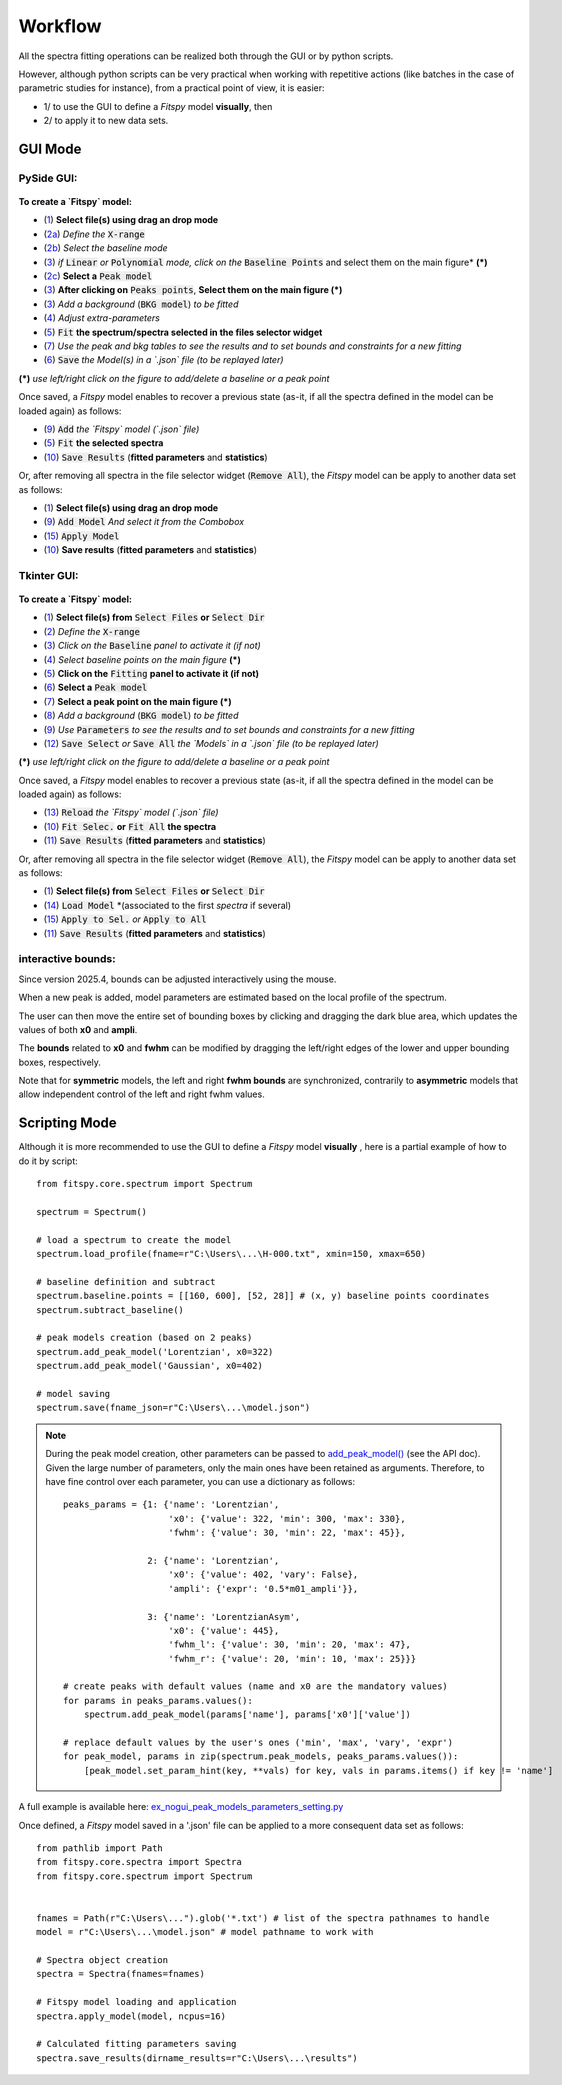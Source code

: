 Workflow
========


All the spectra fitting operations can be realized both through the GUI or by python scripts.

However, although python scripts can be very practical when working with repetitive actions (like batches in the case of parametric studies for instance), from a practical point of view, it is easier:

- 1/ to use the GUI to define a `Fitspy` model **visually**, then

- 2/ to apply it to new data sets.


GUI Mode
--------

PySide GUI:
~~~~~~~~~~~

.. figure::  ../_static/pyside/workflow.png
   :align:   center
   :width:   100%

.. raw:: html

   <br>

**To create a `Fitspy` model:**

- (`1 <gui.html?files_selection>`_) **Select file(s) using drag an drop mode**
- (`2a <gui.html?overall_settings>`_) *Define the* :code:`X-range`
- (`2b <gui.html?baseline>`_) *Select the baseline mode*
- (`3 <gui.html?baseline>`_) *if* :code:`Linear` *or* :code:`Polynomial` *mode, click on the* :code:`Baseline Points` and select them on the main figure* **(*)**
- (`2c <gui.html?fitting>`_) **Select a** :code:`Peak model`
- (`3 <fitting.html>`_) **After clicking on** :code:`Peaks points`, **Select them on the main figure (*)**
- (`3 <gui.html?fitting>`_) *Add a background* (:code:`BKG model`) *to be fitted*
- (`4 <fitting.html>`_) *Adjust extra-parameters*
- (`5 <fitting.html>`_) :code:`Fit` **the spectrum/spectra selected in the files selector widget**
- (`7 <gui.html?fitting>`_) *Use the peak and bkg tables to see the results and to set bounds and constraints for a new fitting*
- (`6 <gui.html?models>`_) :code:`Save` *the Model(s) in a `.json` file (to be replayed later)*

**(*)** *use left/right click on the figure to add/delete a baseline or a peak point*

Once saved, a `Fitspy` model enables to recover a previous state (as-it, if all the spectra defined in the model can be loaded again) as follows:

- (`9 <gui.html?fitting>`_) :code:`Add` *the `Fitspy` model (`.json` file)*
- (`5 <gui.html?fitting>`_) :code:`Fit` **the selected spectra**
- (`10 <fitting.html>`_) :code:`Save Results` (**fitted parameters** and **statistics**)

Or, after removing all spectra in the file selector widget (:code:`Remove All`), the `Fitspy` model can be apply to another data set as follows:

- (`1 <gui.html?files_selection>`_) **Select file(s) using drag an drop mode**
- (`9 <gui.html?models>`_) :code:`Add Model` *And select it from the Combobox*
- (`15 <gui.html?models>`_) :code:`Apply Model`
- (`10 <fitting.html>`_) **Save results** (**fitted parameters** and **statistics**)


Tkinter GUI:
~~~~~~~~~~~

.. figure::  ../_static/tkinter/workflow.png
   :align:   center
   :width:   300

.. raw:: html

   <br>

**To create a `Fitspy` model:**

- (`1 <gui.html?files_selection>`_) **Select file(s) from** :code:`Select Files`  **or**  :code:`Select Dir`
- (`2 <gui.html?overall_settings>`_) *Define the* :code:`X-range`
- (`3 <gui.html?baseline>`_) *Click on the* :code:`Baseline` *panel to activate it (if not)*
- (`4 <gui.html?baseline>`_) *Select baseline points on the main figure* **(*)**
- (`5 <gui.html?fitting>`_) **Click on the** :code:`Fitting` **panel to activate it (if not)**
- (`6 <gui.html?fitting>`_) **Select a** :code:`Peak model`
- (`7 <gui.html?fitting>`_) **Select a peak point on the main figure (*)**
- (`8 <gui.html?fitting>`_) *Add a background* (:code:`BKG model`) *to be fitted*
- (`9 <gui.html?fitting>`_) *Use* :code:`Parameters` *to see the results and to set bounds and constraints for a new fitting*
- (`12 <gui.html?models>`_) :code:`Save Select` *or* :code:`Save All` *the `Models` in a `.json` file (to be replayed later)*

**(*)** *use left/right click on the figure to add/delete a baseline or a peak point*

Once saved, a `Fitspy` model enables to recover a previous state (as-it, if all the spectra defined in the model can be loaded again) as follows:

- (`13 <gui.html?fitting>`_) :code:`Reload` *the `Fitspy` model (`.json` file)*
- (`10 <gui.html?fitting>`_) :code:`Fit Selec.` **or** :code:`Fit All` **the spectra**
- (`11 <fitting.html>`_) :code:`Save Results` (**fitted parameters** and **statistics**)

Or, after removing all spectra in the file selector widget (:code:`Remove All`), the `Fitspy` model can be apply to another data set as follows:

- (`1 <gui.html?files_selection>`_) **Select file(s) from** :code:`Select Files`  **or**  :code:`Select Dir`
- (`14 <gui.html?models>`_) :code:`Load Model` *(associated to the first `spectra` if several)
- (`15 <gui.html?models>`_) :code:`Apply to Sel.` *or* :code:`Apply to All`
- (`11 <fitting.html>`_) :code:`Save Results` (**fitted parameters** and **statistics**)


interactive bounds:
~~~~~~~~~~~~~~~~~~~

Since version 2025.4, bounds can be adjusted interactively using the mouse.

When a new peak is added, model parameters are estimated based on the local profile of the spectrum.

The user can then move the entire set of bounding boxes by clicking and dragging the dark blue area, which updates the values of both **x0** and **ampli**.

The **bounds** related to **x0** and **fwhm** can be modified by dragging the left/right edges of the lower and upper bounding boxes, respectively.

Note that for **symmetric** models, the left and right **fwhm bounds** are synchronized, contrarily to **asymmetric** models that allow independent control of the left and right fwhm values.

.. figure::  ../_static/interactive_bounds.png
   :align:   center
   :width:   60%


Scripting Mode
--------------

Although it is more recommended to use the GUI to define a `Fitspy` model **visually** , here is a partial example of how to do it by script::

    from fitspy.core.spectrum import Spectrum

    spectrum = Spectrum()

    # load a spectrum to create the model
    spectrum.load_profile(fname=r"C:\Users\...\H-000.txt", xmin=150, xmax=650)

    # baseline definition and subtract
    spectrum.baseline.points = [[160, 600], [52, 28]] # (x, y) baseline points coordinates
    spectrum.subtract_baseline()

    # peak models creation (based on 2 peaks)
    spectrum.add_peak_model('Lorentzian', x0=322)
    spectrum.add_peak_model('Gaussian', x0=402)

    # model saving
    spectrum.save(fname_json=r"C:\Users\...\model.json")

.. note::

    During the peak model creation, other parameters can be passed to `add_peak_model() <../api/fitspy.core.html#fitspy.core.spectrum.Spectrum.add_peak_model>`_ (see the API doc).
    Given the large number of parameters, only the main ones have been retained as arguments. Therefore, to have fine control over each parameter, you can use a dictionary as follows::

        peaks_params = {1: {'name': 'Lorentzian',
                            'x0': {'value': 322, 'min': 300, 'max': 330},
                            'fwhm': {'value': 30, 'min': 22, 'max': 45}},

                        2: {'name': 'Lorentzian',
                            'x0': {'value': 402, 'vary': False},
                            'ampli': {'expr': '0.5*m01_ampli'}},

                        3: {'name': 'LorentzianAsym',
                            'x0': {'value': 445},
                            'fwhm_l': {'value': 30, 'min': 20, 'max': 47},
                            'fwhm_r': {'value': 20, 'min': 10, 'max': 25}}}

        # create peaks with default values (name and x0 are the mandatory values)
        for params in peaks_params.values():
            spectrum.add_peak_model(params['name'], params['x0']['value'])

        # replace default values by the user's ones ('min', 'max', 'vary', 'expr')
        for peak_model, params in zip(spectrum.peak_models, peaks_params.values()):
            [peak_model.set_param_hint(key, **vals) for key, vals in params.items() if key != 'name']

A full example is available here: `ex_nogui_peak_models_parameters_setting.py <https://github.com/CEA-MetroCarac/fitspy/tree/main/examples/ex_nogui_peak_models_parameters_setting.py>`_

Once defined, a `Fitspy` model saved in a '.json' file can be applied to a more consequent data set as follows::

    from pathlib import Path
    from fitspy.core.spectra import Spectra
    from fitspy.core.spectrum import Spectrum


    fnames = Path(r"C:\Users\...").glob('*.txt') # list of the spectra pathnames to handle
    model = r"C:\Users\...\model.json" # model pathname to work with

    # Spectra object creation
    spectra = Spectra(fnames=fnames)

    # Fitspy model loading and application
    spectra.apply_model(model, ncpus=16)

    # Calculated fitting parameters saving
    spectra.save_results(dirname_results=r"C:\Users\...\results")
